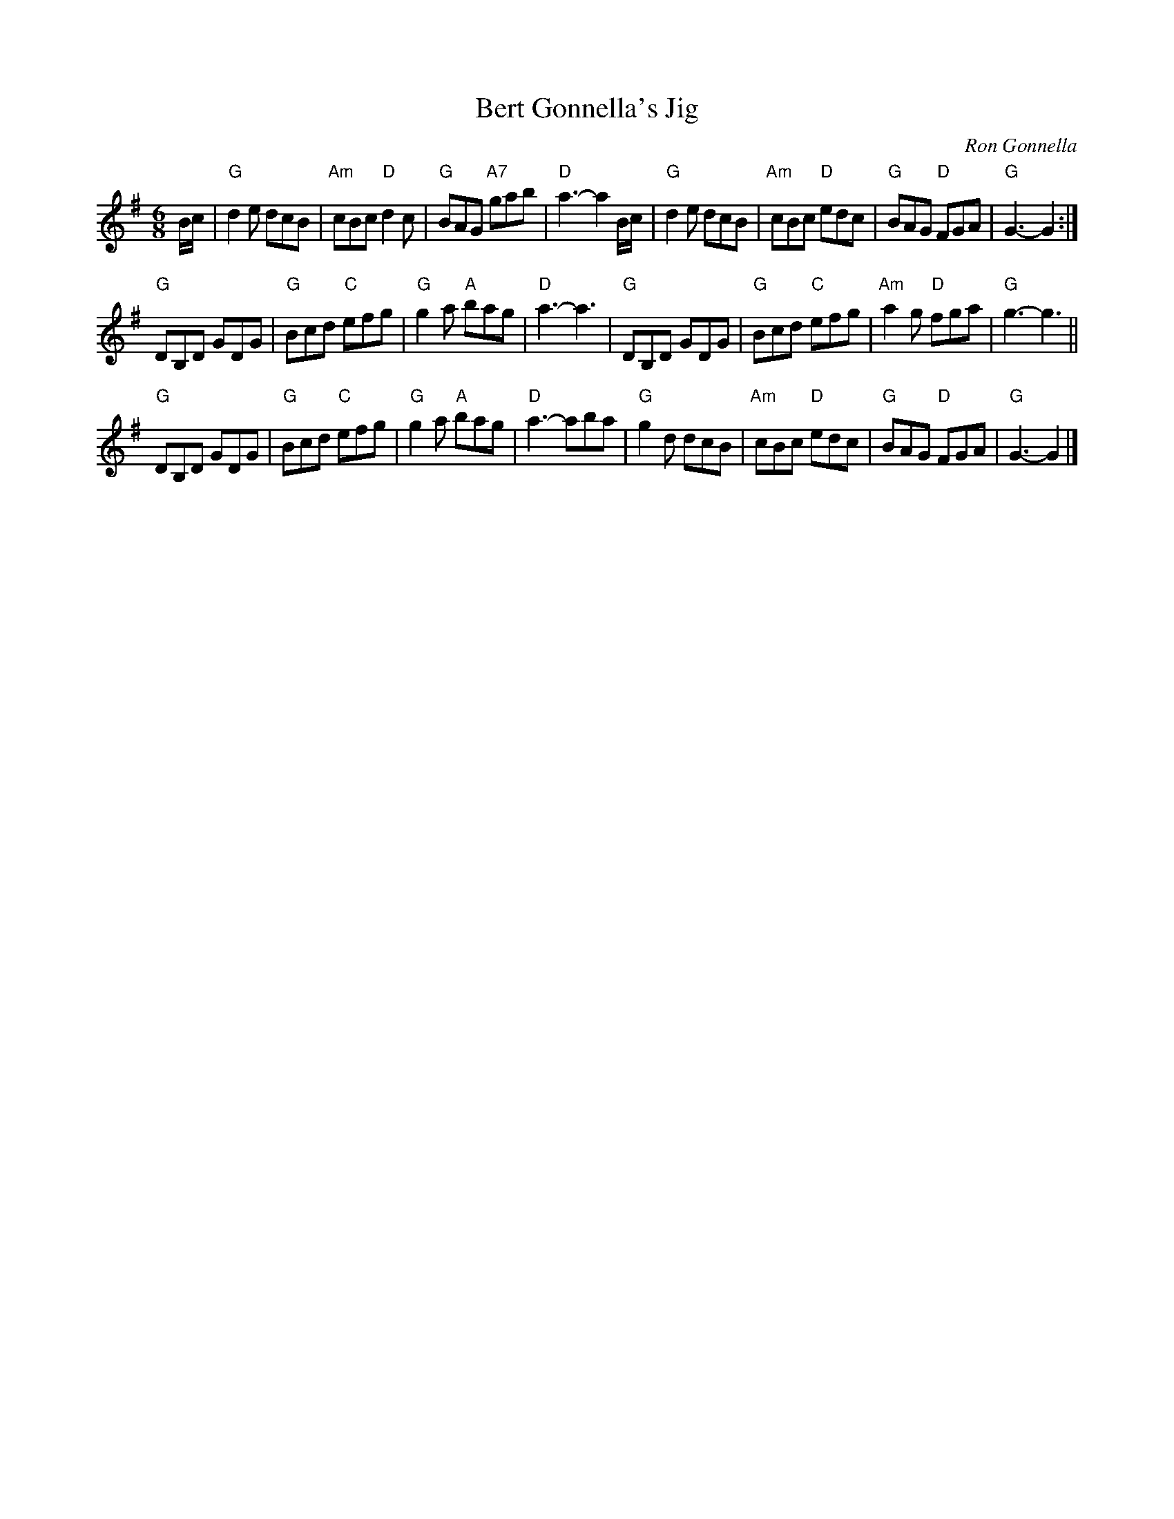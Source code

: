 X: 1
T: Bert Gonnella's Jig
C: Ron Gonnella
S: from Pinewoods Colln., arr. T. Traub 8-3-2003
R: jig
M: 6/8
L: 1/8
K: G
B/c/ |\
"G"d2 e dcB | "Am"cBc "D"d2 c | "G"BAG "A7"gab | "D"a3-a2 B/c/ |\
"G"d2 e dcB | "Am"cBc "D"edc | "G"BAG "D"FGA | "G"G3-G2 :|
"G"DB,D GDG | "G"Bcd "C"efg | "G"g2 a "A"bag | "D"a3-a3 |\
"G"DB,D GDG | "G"Bcd "C"efg | "Am"a2 g "D"fga | "G"g3-g3 ||
"G"DB,D GDG | "G"Bcd "C"efg | "G"g2 a "A"bag | "D"a3-aba |\
"G"g2 d dcB | "Am"cBc "D"edc | "G"BAG "D"FGA | "G"G3-G2 |]
